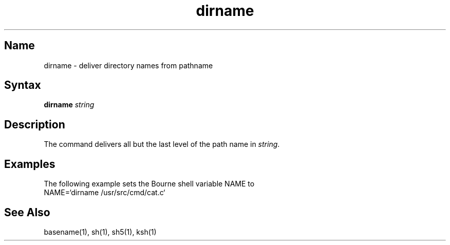 .TH dirname 1
.SH Name
dirname \- deliver directory names from pathname
.SH Syntax
.NXR "dirname command"
.B dirname
\fIstring\fR
.SH Description
The
.PN dirname
command
delivers all but the last level of the path name in
.IR string .
.SH Examples
The following example sets the Bourne shell variable NAME to 
.PN /usr/src/cmd: 
.EX
NAME=`dirname /usr/src/cmd/cat.c`
.EE
.SH See Also
basename(1), sh(1), sh5(1), ksh(1)
